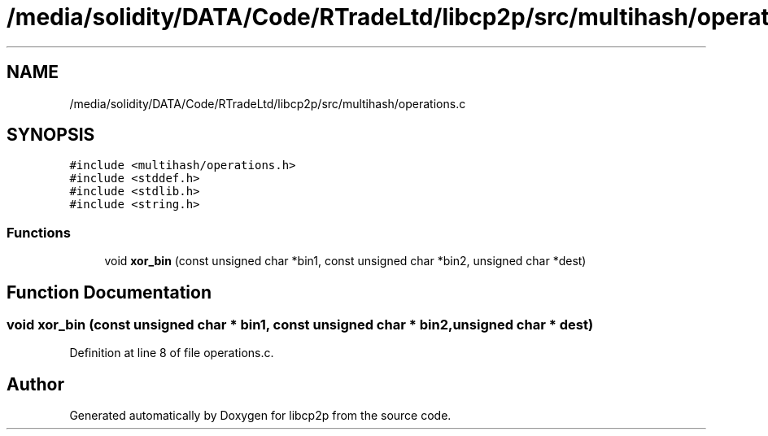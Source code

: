 .TH "/media/solidity/DATA/Code/RTradeLtd/libcp2p/src/multihash/operations.c" 3 "Thu Aug 6 2020" "libcp2p" \" -*- nroff -*-
.ad l
.nh
.SH NAME
/media/solidity/DATA/Code/RTradeLtd/libcp2p/src/multihash/operations.c
.SH SYNOPSIS
.br
.PP
\fC#include <multihash/operations\&.h>\fP
.br
\fC#include <stddef\&.h>\fP
.br
\fC#include <stdlib\&.h>\fP
.br
\fC#include <string\&.h>\fP
.br

.SS "Functions"

.in +1c
.ti -1c
.RI "void \fBxor_bin\fP (const unsigned char *bin1, const unsigned char *bin2, unsigned char *dest)"
.br
.in -1c
.SH "Function Documentation"
.PP 
.SS "void xor_bin (const unsigned char * bin1, const unsigned char * bin2, unsigned char * dest)"

.PP
Definition at line 8 of file operations\&.c\&.
.SH "Author"
.PP 
Generated automatically by Doxygen for libcp2p from the source code\&.
